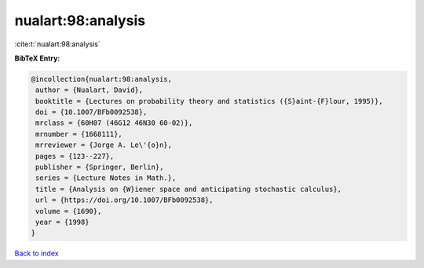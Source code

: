 nualart:98:analysis
===================

:cite:t:`nualart:98:analysis`

**BibTeX Entry:**

.. code-block:: bibtex

   @incollection{nualart:98:analysis,
    author = {Nualart, David},
    booktitle = {Lectures on probability theory and statistics ({S}aint-{F}lour, 1995)},
    doi = {10.1007/BFb0092538},
    mrclass = {60H07 (46G12 46N30 60-02)},
    mrnumber = {1668111},
    mrreviewer = {Jorge A. Le\'{o}n},
    pages = {123--227},
    publisher = {Springer, Berlin},
    series = {Lecture Notes in Math.},
    title = {Analysis on {W}iener space and anticipating stochastic calculus},
    url = {https://doi.org/10.1007/BFb0092538},
    volume = {1690},
    year = {1998}
   }

`Back to index <../By-Cite-Keys.rst>`_

